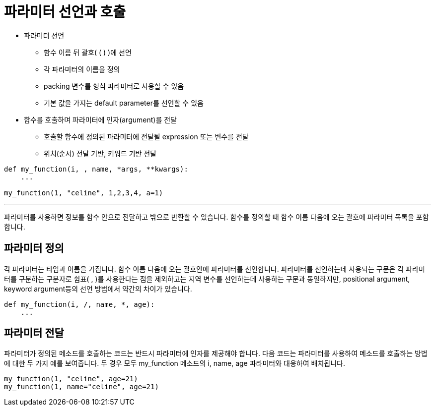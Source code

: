 = 파라미터 선언과 호출

* 파라미터 선언
** 함수 이름 뒤 괄호( ( ) )에 선언
** 각 파라미터의 이름을 정의
** packing 변수를 형식 파라미터로 사용할 수 있음
** 기본 값을 가지는 default parameter를 선언할 수 있음
* 함수를 호출하며 파라미터에 인자(argument)를 전달
** 호출할 함수에 정의된 파라미터에 전달될 expression 또는 변수를 전달

** 위치(순서) 전달 기반, 키워드 기반 전달

[source, python]
----
def my_function(i, , name, *args, **kwargs):
    ...

my_function(1, "celine", 1,2,3,4, a=1)
----

---

파라미터를 사용하면 정보를 함수 안으로 전달하고 밖으로 반환할 수 있습니다. 함수를 정의할 때 함수 이름 다음에 오는 괄호에 파라미터 목록을 포함합니다.

== 파라미터 정의

각 파라미터는 타입과 이름을 가집니다. 함수 이름 다음에 오는 괄호안에 파라미터를 선언합니다. 파라미터를 선언하는데 사용되는 구문은 각 파라미터를 구분하는 구분자로 쉼표( , )를 사용한다는 점을 제외하고는 지역 변수를 선언하는데 사용하는 구문과 동일하지만, positional argument, keyword argument등의 선언 방법에서 약간의 차이가 있습니다.

[source, python]
----
def my_function(i, /, name, *, age):
    ...
----

== 파라미터 전달

파라미터가 정의된 메소드를 호출하는 코드는 반드시 파라미터에 인자를 제공해야 합니다. 다음 코드는 파라미터를 사용하여 메소드를 호출하는 방법에 대한 두 가지 예를 보여줍니다. 두 경우 모두 my_function 메소드의 i, name, age 파라미터와 대응하여 배치됩니다.

[source, python]
----
my_function(1, "celine", age=21)
my_function(1, name="celine", age=21)
----